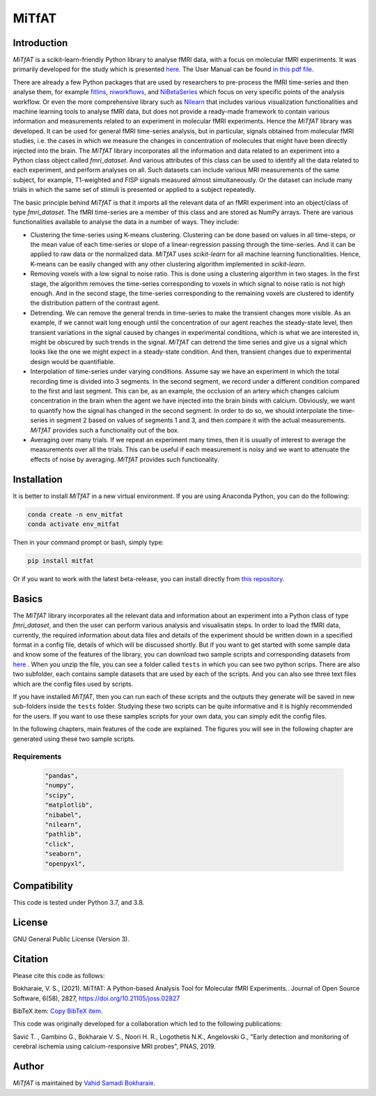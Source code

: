 MiTfAT
======

.. image:: https://img.shields.io/pypi/v/MiTfAT.svg
    :target: https://pypi.python.org/pypi/MiTfAT
    :alt: Latest PyPI version
.. image:: https://zenodo.org/badge/DOI/10.5281/zenodo.4543316.svg
   :target: https://doi.org/10.5281/zenodo.4543316
.. image:: https://img.shields.io/badge/License-GPLv3-blue.svg
   :target: https://www.gnu.org/licenses/gpl-3.0


Introduction
------------

`MiTfAT` is a scikit-learn-friendly Python library to analyse fMRI data, with a focus on molecular fMRI experiments. It was primarily developed for the study which is presented `here <https://www.pnas.org/content/116/41/20666/tab-article-info>`_. The User Manual can be found `in this pdf file <https://github.com/vahid-sb/MiTfAT/blob/master/docs/mitfat.pdf>`_.

There are already a few Python packages that are used by researchers to pre-process the fMRI time-series and then analyse them, for example `fitlins <https://fitlins.readthedocs.io/en/latest/>`_, `niworkflows <https://github.com/nipreps/niworkflows>`_, and `NiBetaSeries <https://joss.theoj.org/papers/10.21105/joss.01295>`_ which focus on very specific points of the analysis workflow. Or even the more comprehensive library such as `Nilearn <http://nilearn.github.io>`_ that includes various visualization functionalities and machine learning tools to analyse fMRI data, but does not provide a ready-made framework to contain various information and measurements related to an experiment in molecular fMRI experiments. Hence the `MiTfAT` library was developed. It can be used for general fMRI time-series analysis, but in particular, signals obtained from molecular fMRI studies, i.e. the cases in which we measure the changes in concentration of molecules that might have been directly injected into the brain. The `MiTfAT` library incorporates all the information and data related to an experiment into a Python class object called `fmri_dataset`. And various attributes of this class can be used to identify all the data related to each experiment, and perform analyses on all. Such datasets can include various MRI measurements of the same subject, for example, T1-weighted and FISP signals measured almost simultaneously. Or the dataset can include many trials in which the same set of stimuli is presented or applied to a subject repeatedly.

The basic principle behind `MiTfAT` is that it imports all the relevant data of an fMRI experiment into an object/class of type `fmri_dataset`. The fMRI time-series are a member of this class and are stored as NumPy arrays. There are various functionalities available to analyse the data in a number of ways. They include:

- Clustering the time-series using K-means clustering. Clustering can be done based on values in all time-steps, or the mean value of each time-series or slope of a linear-regression passing through the time-series. And it can be applied to raw data or the normalized data. `MiTfAT` uses `scikit-learn` for all machine learning functionalities. Hence, K-means can be easily changed with any other clustering algorithm implemented in `scikit-learn`.

- Removing voxels with a low signal to noise ratio. This is done using a clustering algorithm in two stages. In the first stage, the algorithm removes the time-series corresponding to voxels in which signal to noise ratio is not high enough. And in the second stage, the time-series corresponding to the remaining voxels are clustered to identify the distribution pattern of the contrast agent.

- Detrending. We can remove the general trends in time-series to make the transient changes more visible. As an example, if we cannot wait long enough until the concentration of our agent reaches the steady-state level, then transient variations in the signal caused by changes in experimental conditions, which is what we are interested in, might be obscured by such trends in the signal. `MiTfAT` can detrend the time series and give us a signal which looks like the one we might expect in a steady-state condition. And then, transient changes due to experimental design would be quantifiable.

- Interpolation of time-series under varying conditions. Assume say we have an experiment in which the total recording time is divided into 3 segments. In the second segment, we record under a different condition compared to the first and last segment. This can be, as an example, the occlusion of an artery which changes calcium concentration in the brain when the agent we have injected into the brain binds with calcium. Obviously, we want to quantify how the signal has changed in the second segment. In order to do so, we should interpolate the time-series in segment 2 based on values of segments 1 and 3, and then compare it with the actual measurements. `MiTfAT` provides such a functionality out of the box.

- Averaging over many trials. If we repeat an experiment many times, then it is usually of interest to average the measurements over all the trials. This can be useful if each measurement is noisy and we want to attenuate the effects of noise by averaging. `MiTfAT` provides such functionality.

Installation
------------
It is better to install `MiTfAT` in a new virtual environment. If you are using Anaconda Python, you can do the following:

.. code-block:: bash

   conda create -n env_mitfat
   conda activate env_mitfat


Then in your command prompt or bash, simply type:

.. code-block:: bash

   pip install mitfat


Or if you want to work with the latest beta-release, you can install directly from `this repository <https://github.com/vahid-sb/MiTfAT>`_.

Basics
------
The `MiTfAT` library incorporates all the relevant data and information about an experiment into a Python class of type `fmri_dataset`, and then the user can perform various analysis and visualisatin steps. In order to load the fMRI data, currently, the required information about data files and details of the experiment should be written down in a specified format in a config file, details of which will be discussed shortly. But if you want to get started with some sample data and know some of the features of the library, you can download two sample scripts and corresponding datasets from `here <https://github.com/vahid-sb/MiTfAT/blob/master/tests.zip>`_ . When you unzip the file, you can see a folder called ``tests`` in which you can see two python scrips. There are also two subfolder, each contains sample datasets that are used by each of the scripts. And you can also see three text files which are the config files used by scripts.

If you have installed `MiTfAT`, then you can run each of these scripts and the outputs they generate will be saved in new sub-folders inside the ``tests`` folder. Studying these two scripts can be quite informative and it is highly recommended for the users. If you want to use these samples scripts for your own data, you can simply edit the config files.

In the following chapters, main features of the code are explained. The figures you will see in the following chapter are generated using these two sample scripts.


Requirements
^^^^^^^^^^^^

 .. code-block:: bash

	"pandas",
	"numpy",
	"scipy",
	"matplotlib",
	"nibabel",
	"nilearn",
	"pathlib",
	"click",
	"seaborn",
	"openpyxl",


Compatibility
-------------

This code is tested under Python 3.7, and 3.8.

License
-------
GNU General Public License (Version 3).

Citation
--------
Please cite this code as follows:

Bokharaie, V. S., (2021). MiTfAT: A Python-based Analysis Tool for Molecular fMRI Experiments.. Journal of Open Source Software, 6(58), 2827, https://doi.org/10.21105/joss.02827

BibTeX item:
`Copy BibTeX item <https://joss.theoj.org/papers/10.21105/joss.02827#>`_.


This code was originally developed for a collaboration which led to the following publications:

Savić T. , Gambino G., Bokharaie V. S., Noori H. R., Logothetis N.K., Angelovski G., "Early detection and monitoring of cerebral ischemia using calcium-responsive MRI probes", PNAS, 2019.


Author
-------

`MiTfAT` is maintained by `Vahid Samadi Bokharaie <vahid.bokharaie@protonmail.com>`_.
